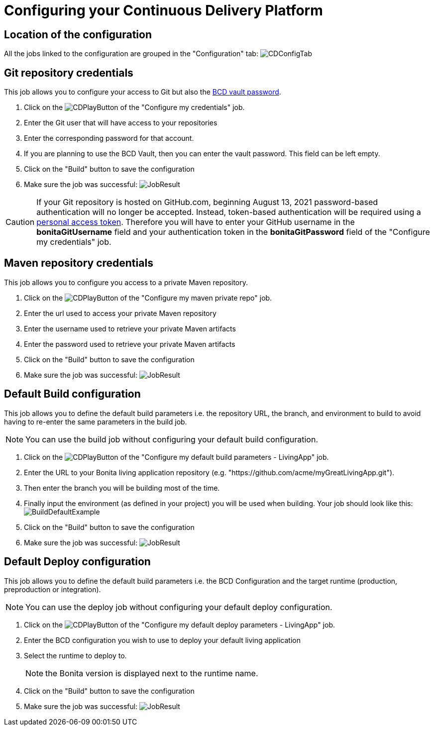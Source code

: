 = Configuring your Continuous Delivery Platform

== Location of the configuration

All the jobs linked to the configuration are grouped in the "Configuration" tab:
image:images/ConfigurationTab.png[CDConfigTab]

== Git repository credentials

This job allows you to configure your access to Git but also the https://documentation.bonitasoft.com/bcd/3.2/how_to_use_bcd_with_data_encrypted[BCD vault password].

. Click on the image:images/JenkinsPlayButton.png[CDPlayButton] of the "Configure my credentials" job.
. Enter the Git user that will have access to your repositories
. Enter the corresponding password for that account.
. If you are planning to use the BCD Vault, then you can enter the vault password. This field can be left empty.
. Click on the "Build" button to save the configuration
. Make sure the job was successful:
image:images/CredentialsJobResult.png[JobResult]

CAUTION: If your Git repository is hosted on GitHub.com, beginning August 13, 2021 password-based authentication will no longer be accepted. Instead, token-based authentication will be required using a https://docs.github.com/en/github/authenticating-to-github/keeping-your-account-and-data-secure/creating-a-personal-access-token[personal access token]. Therefore you will have to enter your GitHub username in the **bonitaGitUsername** field and your authentication token in the **bonitaGitPassword** field of the "Configure my credentials" job.

== Maven repository credentials

This job allows you to configure you access to a private Maven repository.

. Click on the image:images/JenkinsPlayButton.png[CDPlayButton] of the "Configure my maven private repo" job.
. Enter the url used to access your private Maven repository
. Enter the username used to retrieve your private Maven artifacts
. Enter the password used to retrieve your private Maven artifacts
. Click on the "Build" button to save the configuration
. Make sure the job was successful:
image:images/ConfigureMavenJobResult.png[JobResult]

== Default Build configuration

This job allows you to define the default build parameters i.e. the repository URL, the branch, and environment to build to avoid having to re-enter the same parameters in the build job.

NOTE: You can use the build job without configuring your default build configuration.

. Click on the image:images/JenkinsPlayButton.png[CDPlayButton] of the "Configure my default build parameters - LivingApp" job.
. Enter the URL to your Bonita living application repository (e.g. "https://github.com/acme/myGreatLivingApp.git").
. Then enter the branch you will be building most of the time.
. Finally input the environment (as defined in your project) you will be used when building.
Your job should look like this:
image:images/BuildDefaultParameters.png[BuildDefaultExample]
. Click on the "Build" button to save the configuration
. Make sure the job was successful:
image:images/DefBuildJobResult.png[JobResult]

== Default Deploy configuration

This job allows you to define the default build parameters i.e. the BCD Configuration and the target runtime (production, preproduction or integration).

NOTE: You can use the deploy job without configuring your default deploy configuration.

. Click on the image:images/JenkinsPlayButton.png[CDPlayButton] of the "Configure my default deploy parameters - LivingApp" job.
. Enter the BCD configuration you wish to use to deploy your default living application
. Select the runtime to deploy to.
+
NOTE: the Bonita version is displayed next to the runtime name.
+
. Click on the "Build" button to save the configuration
. Make sure the job was successful:
image:images/DefDeployJobResult.png[JobResult]



